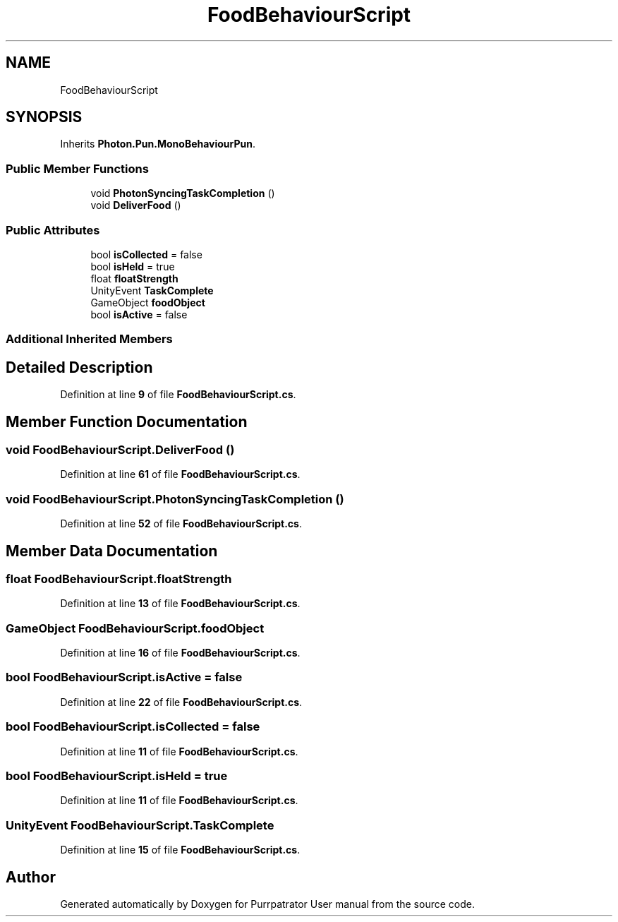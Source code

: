 .TH "FoodBehaviourScript" 3 "Mon Apr 18 2022" "Purrpatrator User manual" \" -*- nroff -*-
.ad l
.nh
.SH NAME
FoodBehaviourScript
.SH SYNOPSIS
.br
.PP
.PP
Inherits \fBPhoton\&.Pun\&.MonoBehaviourPun\fP\&.
.SS "Public Member Functions"

.in +1c
.ti -1c
.RI "void \fBPhotonSyncingTaskCompletion\fP ()"
.br
.ti -1c
.RI "void \fBDeliverFood\fP ()"
.br
.in -1c
.SS "Public Attributes"

.in +1c
.ti -1c
.RI "bool \fBisCollected\fP = false"
.br
.ti -1c
.RI "bool \fBisHeld\fP = true"
.br
.ti -1c
.RI "float \fBfloatStrength\fP"
.br
.ti -1c
.RI "UnityEvent \fBTaskComplete\fP"
.br
.ti -1c
.RI "GameObject \fBfoodObject\fP"
.br
.ti -1c
.RI "bool \fBisActive\fP = false"
.br
.in -1c
.SS "Additional Inherited Members"
.SH "Detailed Description"
.PP 
Definition at line \fB9\fP of file \fBFoodBehaviourScript\&.cs\fP\&.
.SH "Member Function Documentation"
.PP 
.SS "void FoodBehaviourScript\&.DeliverFood ()"

.PP
Definition at line \fB61\fP of file \fBFoodBehaviourScript\&.cs\fP\&.
.SS "void FoodBehaviourScript\&.PhotonSyncingTaskCompletion ()"

.PP
Definition at line \fB52\fP of file \fBFoodBehaviourScript\&.cs\fP\&.
.SH "Member Data Documentation"
.PP 
.SS "float FoodBehaviourScript\&.floatStrength"

.PP
Definition at line \fB13\fP of file \fBFoodBehaviourScript\&.cs\fP\&.
.SS "GameObject FoodBehaviourScript\&.foodObject"

.PP
Definition at line \fB16\fP of file \fBFoodBehaviourScript\&.cs\fP\&.
.SS "bool FoodBehaviourScript\&.isActive = false"

.PP
Definition at line \fB22\fP of file \fBFoodBehaviourScript\&.cs\fP\&.
.SS "bool FoodBehaviourScript\&.isCollected = false"

.PP
Definition at line \fB11\fP of file \fBFoodBehaviourScript\&.cs\fP\&.
.SS "bool FoodBehaviourScript\&.isHeld = true"

.PP
Definition at line \fB11\fP of file \fBFoodBehaviourScript\&.cs\fP\&.
.SS "UnityEvent FoodBehaviourScript\&.TaskComplete"

.PP
Definition at line \fB15\fP of file \fBFoodBehaviourScript\&.cs\fP\&.

.SH "Author"
.PP 
Generated automatically by Doxygen for Purrpatrator User manual from the source code\&.
